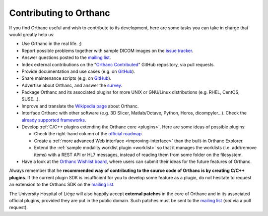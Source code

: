.. _contributing:

Contributing to Orthanc
=======================

If you find Orthanc useful and wish to contribute to its development,
here are some tasks you can take in charge that would greatly help us:

* Use Orthanc in the real life. ;)
* Report possible problems together with sample DICOM images on the
  `issue tracker
  <https://bitbucket.org/sjodogne/orthanc/issues?status=new&status=open>`_.
* Answer questions posted to the `mailing list
  <https://groups.google.com/forum/#!forum/orthanc-users>`_.
* Index external contributions on the "`Orthanc Contributed
  <https://github.com/jodogne/OrthancContributed>`_" GitHub
  repository, via pull requests.
* Provide documentation and use cases (e.g. on `GitHub <https://github.com/jodogne/OrthancContributed>`_).
* Share maintenance scripts (e.g. on `GitHub <https://github.com/jodogne/OrthancContributed>`_).
* Advertise about Orthanc, and answer the `survey <http://www.orthanc-server.com/static.php?page=blog#survey>`_.
* Package Orthanc and its associated plugins for more UNIX or
  GNU/Linux distributions (e.g. RHEL, CentOS, SUSE...).
* Improve and translate the `Wikipedia page
  <https://en.wikipedia.org/wiki/Orthanc_(software)>`_ about Orthanc.
* Interface Orthanc with other software (e.g. 3D Slicer,
  Matlab/Octave, Python, Horos, dicompyler...). Check the `already
  supported frameworks <http://www.orthanc-server.com/static.php?page=resources>`_.
* Develop :ref:`C/C++ plugins extending the Orthanc core <plugins>`.  Here are some ideas
  of possible plugins:

  * Check the right-hand column of the `official roadmap <https://trello.com/b/cjA9X1wM/orthanc-roadmap>`__.
  * Create a :ref:`more advanced Web interface <improving-interface>` than the built-in Orthanc Explorer.
  * Extend the :ref:`sample modality worklist plugin <worklist>` so that it manages the worklists
    (i.e. add/remove items) with a REST API or HL7 messages, instead of reading them from 
    some folder on the filesystem.

* Have a look at the `Orthanc Wishlist board <https://trello.com/b/gcn33tDM/orthanc-wishlist>`__,
  where users can submit their ideas for the future features of Orthanc.

Always remember that he **recommended way of contributing to the source code of Orthanc is
by creating C/C++ plugins**. If the current plugin SDK is insufficient
for you to develop some feature as a plugin, do not hesitate to
request an extension to the Orthanc SDK on the `mailing list
<https://groups.google.com/forum/#!forum/orthanc-users>`_.

The University Hospital of Liège will also happily accept **external
patches** in the core of Orthanc and in its associated official
plugins, provided they are put in the public domain. Such patches must
be sent to the `mailing list
<https://groups.google.com/forum/#!forum/orthanc-users>`_ (*not* via a
pull request).

